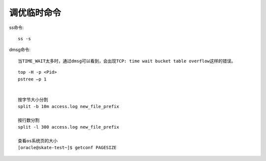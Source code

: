 调优临时命令
==================
ss命令::

  ss -s



dmsg命令::

  当TIME_WAIT太多时，通过dmsg可以看到，会出现TCP: time wait bucket table overflow这样的错误。



::

	top -H -p <Pid>
	pstree –p 1


	按字节大小分割
	split -b 10m access.log new_file_prefix

	按行数分割
	split -l 300 access.log new_file_prefix

	查看os系统页的大小
	[oracle@skate-test~]$ getconf PAGESIZE
